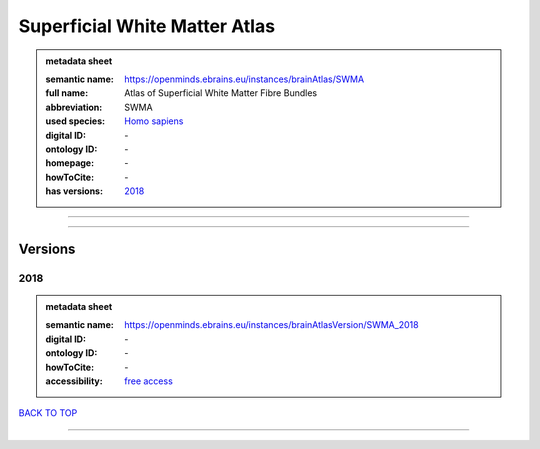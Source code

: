 ##############################
Superficial White Matter Atlas
##############################

.. admonition:: metadata sheet

   :semantic name: https://openminds.ebrains.eu/instances/brainAtlas/SWMA
   :full name: Atlas of Superficial White Matter Fibre Bundles
   :abbreviation: SWMA
   :used species: `Homo sapiens <https://openminds-documentation.readthedocs.io/en/latest/libraries/terminologies/species.html#Homo-sapiens>`_
   :digital ID: \-
   :ontology ID: \-
   :homepage: \-
   :howToCite: \-
   :has versions: `2018 <https://openminds-documentation.readthedocs.io/en/latest/libraries/brainAtlases/Superficial%20White%20Matter%20Atlas.html#2018>`_

------------

------------

Versions
########
****
2018
****

.. admonition:: metadata sheet

   :semantic name: https://openminds.ebrains.eu/instances/brainAtlasVersion/SWMA_2018

   :digital ID: \-
   :ontology ID: \-
   :howToCite: \-
   :accessibility: `free access <https://openminds-documentation.readthedocs.io/en/latest/libraries/terminologies/productAccessibility.html#free-access>`_

`BACK TO TOP <Superficial White Matter Atlas_>`_

------------

